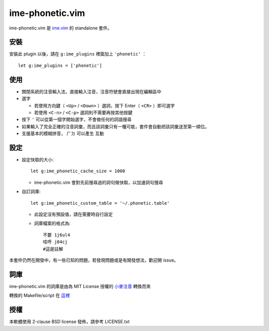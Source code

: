===============================================================================
ime-phonetic.vim
===============================================================================
ime-phonetic.vim 是 `ime.vim <https://github.com/pi314/ime.vim>`_ 的 standalone 套件。


安裝
-------------------------------------------------------------------------------
安裝此 plugin 以後，請在 ``g:ime_plugins`` 裡面加上 ``'phonetic'`` ： ::

  let g:ime_plugins = ['phonetic']


使用
-------------------------------------------------------------------------------
* 關閉系統的注音輸入法，直接輸入注音，注音符號會直接出現在編輯區中
* 選字

  - 若使用方向鍵（ ``<Up>`` / ``<Down>`` ）選詞，按下 Enter（ ``<CR>`` ）即可選字
  - 若使用 ``<C-n>`` / ``<C-p>`` 選詞則不需要再按其他按鍵

* 按下 ``'`` 可以從第一個字開始選字，不會做任何的詞語搜尋
* 如果輸入了完全正確的注音詞彙，而且該詞彙只有一種可能，套件會自動把該詞彙送至第一順位。
* 支援基本的模糊拼音， ``ㄏㄉ`` 可以產生 ``互動``


設定
-------------------------------------------------------------------------------
* 設定快取的大小::

    let g:ime_phonetic_cache_size = 1000

  - ime-phonetic.vim 會對先前搜尋過的詞句做快取，以加速詞句搜尋

* 自訂詞庫::

    let g:ime_phonetic_custom_table = '~/.phonetic.table'

  - 此設定沒有預設值，請在需要時自行設定
  - 詞庫檔案的格式為::

      不要 1j6ul4
      哇呼 j84cj
      #這是註解

本套件仍然在開發中，有一些已知的問題，若發現問題或是有開發想法，歡迎開 issue。


詞庫
-------------------------------------------------------------------------------
ime-phonetic.vim 的詞庫是由為 MIT License 授權的 `小麥注音 <https://mcbopomofo.openvanilla.org/>`_ 轉換而來

轉換的 Makefile/script 在 `這裡 <https://github.com/pi314/phonetic-table>`_


授權
-------------------------------------------------------------------------------
本軟體使用 2-clause BSD license 發佈，請參考 LICENSE.txt
